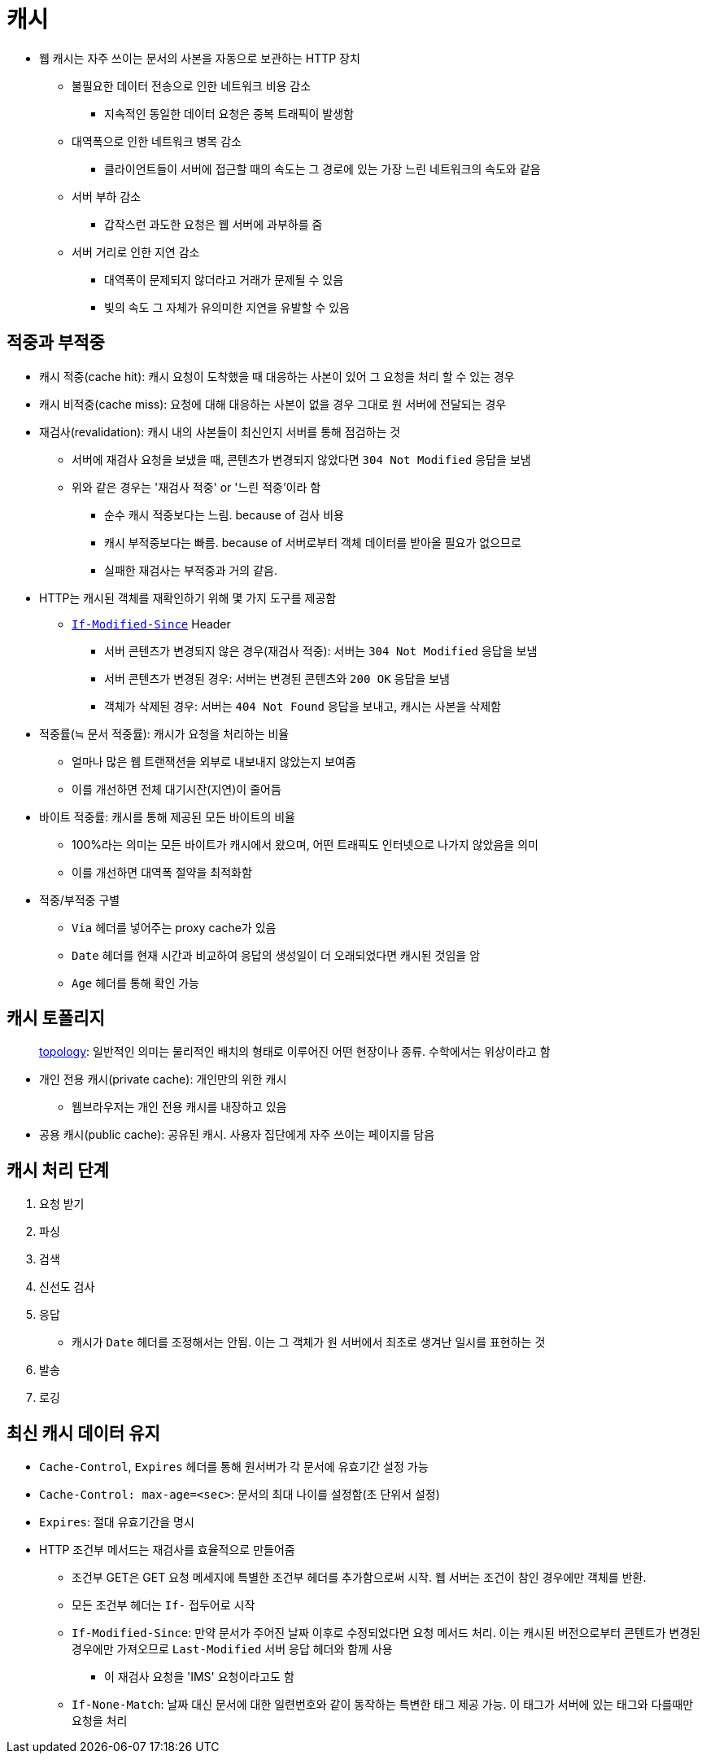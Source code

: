 = 캐시

* 웹 캐시는 자주 쓰이는 문서의 사본을 자동으로 보관하는 HTTP 장치
** 불필요한 데이터 전송으로 인한 네트워크 비용 감소
*** 지속적인 동일한 데이터 요청은 중복 트래픽이 발생함
** 대역폭으로 인한 네트워크 병목 감소
*** 클라이언트들이 서버에 접근할 때의 속도는 그 경로에 있는 가장 느린 네트워크의 속도와 같음
** 서버 부하 감소
*** 갑작스런 과도한 요청은 웹 서버에 과부하를 줌
** 서버 거리로 인한 지연 감소
*** 대역폭이 문제되지 않더라고 거래가 문제될 수 있음
*** 빛의 속도 그 자체가 유의미한 지연을 유발할 수 있음

== 적중과 부적중

* 캐시 적중(cache hit): 캐시 요청이 도착했을 때 대응하는 사본이 있어 그 요청을 처리 할 수 있는 경우
* 캐시 비적중(cache miss): 요청에 대해 대응하는 사본이 없을 경우 그대로 원 서버에 전달되는 경우
* 재검사(revalidation): 캐시 내의 사본들이 최신인지 서버를 통해 점검하는 것
** 서버에 재검사 요청을 보냈을 때, 콘텐츠가 변경되지 않았다면 `304 Not Modified` 응답을 보냄
** 위와 같은 경우는 '재검사 적중' or '느린 적중'이라 함
*** 순수 캐시 적중보다는 느림. because of 검사 비용
*** 캐시 부적중보다는 빠름. because of 서버로부터 객체 데이터를 받아올 필요가 없으므로
*** 실패한 재검사는 부적중과 거의 같음.
* HTTP는 캐시된 객체를 재확인하기 위해 몇 가지 도구를 제공함
** https://developer.mozilla.org/ko/docs/Web/HTTP/Headers/If-Modified-Since[`If-Modified-Since`] Header
*** 서버 콘텐츠가 변경되지 않은 경우(재검사 적중): 서버는 `304 Not Modified` 응답을 보냄
*** 서버 콘텐츠가 변경된 경우: 서버는 변경된 콘텐츠와 `200 OK` 응답을 보냄
*** 객체가 삭제된 경우: 서버는 `404 Not Found` 응답을 보내고, 캐시는 사본을 삭제함
* 적중률(≒ 문서 적중률): 캐시가 요청을 처리하는 비율
** 얼마나 많은 웹 트랜잭션을 외부로 내보내지 않았는지 보여줌
** 이를 개선하면 전체 대기시잔(지연)이 줄어듬
* 바이트 적중률: 캐시를 통해 제공된 모든 바이트의 비율
** 100%라는 의미는 모든 바이트가 캐시에서 왔으며, 어떤 트래픽도 인터넷으로 나가지 않았음을 의미
** 이를 개선하면 대역폭 절약을 최적화함
* 적중/부적중 구별
** `Via` 헤더를 넣어주는 proxy cache가 있음
** `Date` 헤더를 현재 시간과 비교하여 응답의 생성일이 더 오래되었다면 캐시된 것임을 암
** `Age` 헤더를 통해 확인 가능

== 캐시 토폴리지

____
http://www.ktword.co.kr/abbr_view.php?m_temp1=356[topology]: 일반적인 의미는 물리적인 배치의 형태로 이루어진 어떤 현장이나 종류. 수학에서는 위상이라고 함
____

* 개인 전용 캐시(private cache): 개인만의 위한 캐시
** 웹브라우저는 개인 전용 캐시를 내장하고 있음
* 공용 캐시(public cache): 공유된 캐시. 사용자 집단에게 자주 쓰이는 페이지를 담음

== 캐시 처리 단계

. 요청 받기
. 파싱
. 검색
. 신선도 검사
. 응답 
** 캐시가 `Date` 헤더를 조정해서는 안됨. 이는 그 객체가 원 서버에서 최초로 생겨난 일시를 표현하는 것
. 발송
. 로깅

== 최신 캐시 데이터 유지

* `Cache-Control`, `Expires` 헤더를 통해 원서버가 각 문서에 유효기간 설정 가능
* `Cache-Control: max-age=<sec>`: 문서의 최대 나이를 설정함(초 단위서 설정)
* `Expires`: 절대 유효기간을 명시
* HTTP 조건부 메서드는 재검사를 효율적으로 만들어줌
** 조건부 GET은 GET 요청 메세지에 특별한 조건부 헤더를 추가함으로써 시작. 웹 서버는 조건이 참인 경우에만 객체를 반환.
** 모든 조건부 헤더는 `If-` 접두어로 시작
** `If-Modified-Since`: 만약 문서가 주어진 날짜 이후로 수정되었다면 요청 메서드 처리. 이는 캐시된 버전으로부터 콘텐트가 변경된 경우에만 가져오므로 `Last-Modified` 서버 응답 헤더와 함께 사용
*** 이 재검사 요청을 'IMS' 요청이라고도 함 
** `If-None-Match`: 날짜 대신 문서에 대한 일련번호와 같이 동작하는 특변한 태그 제공 가능. 이 태그가 서버에 있는 태그와 다를때만 요청을 처리 

